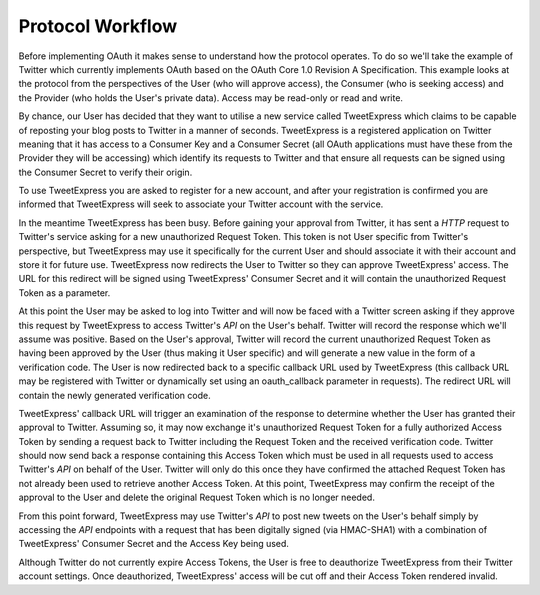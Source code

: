 .. _zend.oauth.introduction.protocol-workflow:

Protocol Workflow
=================

Before implementing OAuth it makes sense to understand how the protocol operates. To do so we'll take the example
of Twitter which currently implements OAuth based on the OAuth Core 1.0 Revision A Specification. This example
looks at the protocol from the perspectives of the User (who will approve access), the Consumer (who is seeking
access) and the Provider (who holds the User's private data). Access may be read-only or read and write.

By chance, our User has decided that they want to utilise a new service called TweetExpress which claims to be
capable of reposting your blog posts to Twitter in a manner of seconds. TweetExpress is a registered application on
Twitter meaning that it has access to a Consumer Key and a Consumer Secret (all OAuth applications must have these
from the Provider they will be accessing) which identify its requests to Twitter and that ensure all requests can
be signed using the Consumer Secret to verify their origin.

To use TweetExpress you are asked to register for a new account, and after your registration is confirmed you are
informed that TweetExpress will seek to associate your Twitter account with the service.

In the meantime TweetExpress has been busy. Before gaining your approval from Twitter, it has sent a *HTTP* request
to Twitter's service asking for a new unauthorized Request Token. This token is not User specific from Twitter's
perspective, but TweetExpress may use it specifically for the current User and should associate it with their
account and store it for future use. TweetExpress now redirects the User to Twitter so they can approve
TweetExpress' access. The URL for this redirect will be signed using TweetExpress' Consumer Secret and it will
contain the unauthorized Request Token as a parameter.

At this point the User may be asked to log into Twitter and will now be faced with a Twitter screen asking if they
approve this request by TweetExpress to access Twitter's *API* on the User's behalf. Twitter will record the
response which we'll assume was positive. Based on the User's approval, Twitter will record the current
unauthorized Request Token as having been approved by the User (thus making it User specific) and will generate a
new value in the form of a verification code. The User is now redirected back to a specific callback URL used by
TweetExpress (this callback URL may be registered with Twitter or dynamically set using an oauth_callback parameter
in requests). The redirect URL will contain the newly generated verification code.

TweetExpress' callback URL will trigger an examination of the response to determine whether the User has granted
their approval to Twitter. Assuming so, it may now exchange it's unauthorized Request Token for a fully authorized
Access Token by sending a request back to Twitter including the Request Token and the received verification code.
Twitter should now send back a response containing this Access Token which must be used in all requests used to
access Twitter's *API* on behalf of the User. Twitter will only do this once they have confirmed the attached
Request Token has not already been used to retrieve another Access Token. At this point, TweetExpress may confirm
the receipt of the approval to the User and delete the original Request Token which is no longer needed.

From this point forward, TweetExpress may use Twitter's *API* to post new tweets on the User's behalf simply by
accessing the *API* endpoints with a request that has been digitally signed (via HMAC-SHA1) with a combination of
TweetExpress' Consumer Secret and the Access Key being used.

Although Twitter do not currently expire Access Tokens, the User is free to deauthorize TweetExpress from their
Twitter account settings. Once deauthorized, TweetExpress' access will be cut off and their Access Token rendered
invalid.



